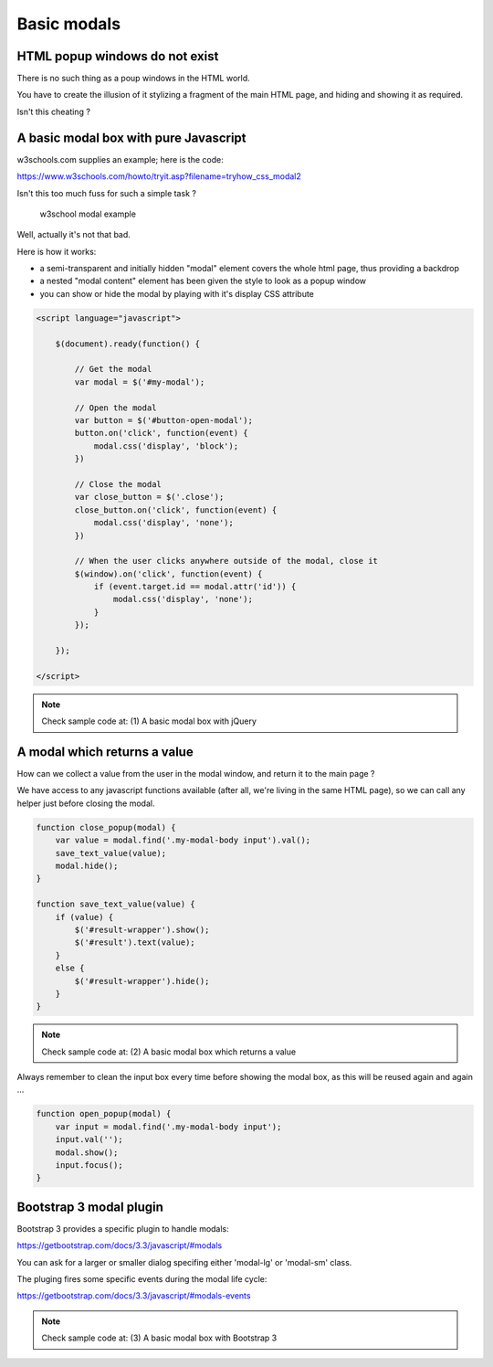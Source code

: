 Basic modals
============


HTML popup windows do not exist
-------------------------------

There is no such thing as a poup windows in the HTML world.

You have to create the illusion of it stylizing a fragment of the main HTML page, and hiding and showing it as required.

Isn't this cheating ?


A basic modal box with pure Javascript
--------------------------------------

w3schools.com supplies an example; here is the code:

https://www.w3schools.com/howto/tryit.asp?filename=tryhow_css_modal2

Isn't this too much fuss for such a simple task ?


.. figure:: /_static/images/w3schools_example.png
   :alt: w3school modal example
   :scale: 80 %

   w3school modal example

Well, actually it's not that bad.

Here is how it works:

- a semi-transparent and initially hidden "modal" element covers the whole html page,
  thus providing a backdrop

- a nested "modal content" element has been given the style to look as a popup window

- you can show or hide the modal by playing with it's display CSS attribute


.. code:: javascript

    <script language="javascript">

        $(document).ready(function() {

            // Get the modal
            var modal = $('#my-modal');

            // Open the modal
            var button = $('#button-open-modal');
            button.on('click', function(event) {
                modal.css('display', 'block');
            })

            // Close the modal
            var close_button = $('.close');
            close_button.on('click', function(event) {
                modal.css('display', 'none');
            })

            // When the user clicks anywhere outside of the modal, close it
            $(window).on('click', function(event) {
                if (event.target.id == modal.attr('id')) {
                    modal.css('display', 'none');
                }
            });

        });

    </script>

.. note::  Check sample code at: (1) A basic modal box with jQuery

A modal which returns a value
-----------------------------

How can we collect a value from the user in the modal window, and return it to the main page ?

We have access to any javascript functions available (after all, we're living in the same HTML page),
so we can call any helper just before closing the modal.

.. code:: javascript

    function close_popup(modal) {
        var value = modal.find('.my-modal-body input').val();
        save_text_value(value);
        modal.hide();
    }

    function save_text_value(value) {
        if (value) {
            $('#result-wrapper').show();
            $('#result').text(value);
        }
        else {
            $('#result-wrapper').hide();
        }
    }

.. note::  Check sample code at: (2) A basic modal box which returns a value

.. figure:: /_static/images/return_a_value_1.png
   :scale: 80 %

.. figure:: /_static/images/return_a_value_2.png

Always remember to clean the input box every time before showing the modal box,
as this will be reused again and again ...

.. code:: javascript

    function open_popup(modal) {
        var input = modal.find('.my-modal-body input');
        input.val('');
        modal.show();
        input.focus();
    }


Bootstrap 3 modal plugin
------------------------

Bootstrap 3 provides a specific plugin to handle modals:

https://getbootstrap.com/docs/3.3/javascript/#modals

You can ask for a larger or smaller dialog specifing either 'modal-lg' or 'modal-sm' class.

The pluging fires some specific events during the modal life cycle:

https://getbootstrap.com/docs/3.3/javascript/#modals-events


.. note::  Check sample code at: (3) A basic modal box with Bootstrap 3

